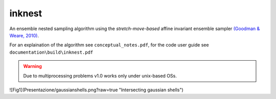 inknest
=======

An ensemble nested sampling algorithm using the *stretch-move-based* affine invariant ensemble sampler `(Goodman & Weare, 2010) <https://msp.org/camcos/2010/5-1/camcos-v5-n1-p04-p.pdf>`_.

For an explaination of the algorithm see ``conceptual_notes.pdf``, for the code user guide see ``documentation\build\inknest.pdf``

.. warning ::
    Due to multiprocessing problems v1.0 works only under unix-based OSs.

![Fig1](Presentazione/gaussianshells.png?raw=true "Intersecting gaussian shells")
